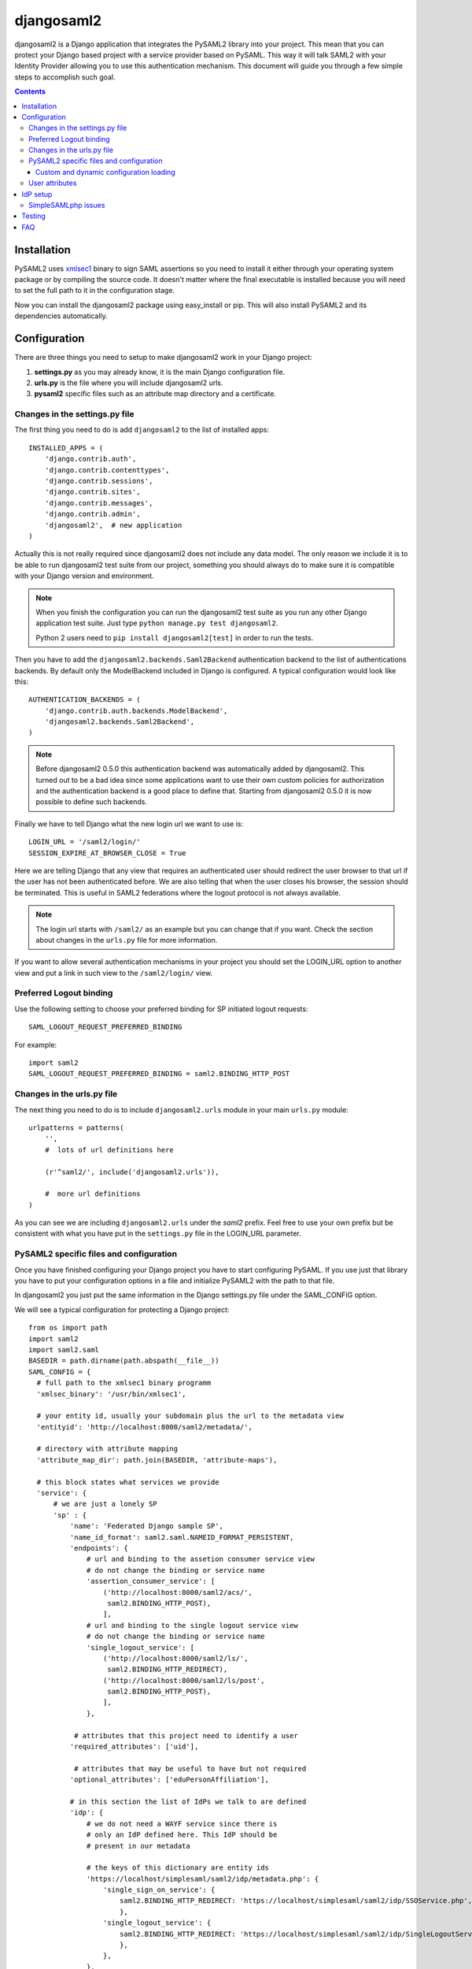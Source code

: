 ===========
djangosaml2
===========

.. image:: https://travis-ci.org/knaperek/djangosaml2.svg?branch=master
    :target: https://travis-ci.org/knaperek/djangosaml2
    :align: left


djangosaml2 is a Django application that integrates the PySAML2 library
into your project. This mean that you can protect your Django based project
with a service provider based on PySAML. This way it will talk SAML2 with
your Identity Provider allowing you to use this authentication mechanism.
This document will guide you through a few simple steps to accomplish
such goal.

.. contents::

Installation
============

PySAML2 uses xmlsec1_ binary to sign SAML assertions so you need to install
it either through your operating system package or by compiling the source
code. It doesn't matter where the final executable is installed because
you will need to set the full path to it in the configuration stage.

.. _xmlsec1: http://www.aleksey.com/xmlsec/

Now you can install the djangosaml2 package using easy_install or pip. This
will also install PySAML2 and its dependencies automatically.


Configuration
=============

There are three things you need to setup to make djangosaml2 work in your
Django project:

1. **settings.py** as you may already know, it is the main Django
   configuration file.
2. **urls.py** is the file where you will include djangosaml2 urls.
3. **pysaml2** specific files such as an attribute map directory and a
   certificate.


Changes in the settings.py file
-------------------------------
The first thing you need to do is add ``djangosaml2`` to the list of
installed apps::

  INSTALLED_APPS = (
      'django.contrib.auth',
      'django.contrib.contenttypes',
      'django.contrib.sessions',
      'django.contrib.sites',
      'django.contrib.messages',
      'django.contrib.admin',
      'djangosaml2',  # new application
  )

Actually this is not really required since djangosaml2 does not include
any data model. The only reason we include it is to be able to run
djangosaml2 test suite from our project, something you should always
do to make sure it is compatible with your Django version and environment.

.. note::

  When you finish the configuration you can run the djangosaml2 test suite as
  you run any other Django application test suite. Just type ``python manage.py
  test djangosaml2``.

  Python 2 users need to ``pip install djangosaml2[test]`` in order to run the
  tests.

Then you have to add the ``djangosaml2.backends.Saml2Backend``
authentication backend to the list of authentications backends.
By default only the ModelBackend included in Django is configured.
A typical configuration would look like this::

  AUTHENTICATION_BACKENDS = (
      'django.contrib.auth.backends.ModelBackend',
      'djangosaml2.backends.Saml2Backend',
  )

.. note::

  Before djangosaml2 0.5.0 this authentication backend was
  automatically added by djangosaml2. This turned out to be
  a bad idea since some applications want to use their own
  custom policies for authorization and the authentication
  backend is a good place to define that. Starting from
  djangosaml2 0.5.0 it is now possible to define such
  backends.

Finally we have to tell Django what the new login url we want to use is::

  LOGIN_URL = '/saml2/login/'
  SESSION_EXPIRE_AT_BROWSER_CLOSE = True

Here we are telling Django that any view that requires an authenticated
user should redirect the user browser to that url if the user has not
been authenticated before. We are also telling that when the user closes
his browser, the session should be terminated. This is useful in SAML2
federations where the logout protocol is not always available.

.. note::

  The login url starts with ``/saml2/`` as an example but you can change that
  if you want. Check the section about changes in the ``urls.py``
  file for more information.

If you want to allow several authentication mechanisms in your project
you should set the LOGIN_URL option to another view and put a link in such
view to the ``/saml2/login/`` view.

Preferred Logout binding
------------------------
Use the following setting to choose your preferred binding for SP initiated logout requests::

  SAML_LOGOUT_REQUEST_PREFERRED_BINDING

For example::

  import saml2
  SAML_LOGOUT_REQUEST_PREFERRED_BINDING = saml2.BINDING_HTTP_POST

Changes in the urls.py file
---------------------------

The next thing you need to do is to include ``djangosaml2.urls`` module in your
main ``urls.py`` module::

  urlpatterns = patterns(
      '',
      #  lots of url definitions here

      (r'^saml2/', include('djangosaml2.urls')),

      #  more url definitions
  )

As you can see we are including ``djangosaml2.urls`` under the *saml2*
prefix. Feel free to use your own prefix but be consistent with what
you have put in the ``settings.py`` file in the LOGIN_URL parameter.


PySAML2 specific files and configuration
----------------------------------------
Once you have finished configuring your Django project you have to
start configuring PySAML. If you use just that library you have to
put your configuration options in a file and initialize PySAML2 with
the path to that file.

In djangosaml2 you just put the same information in the Django
settings.py file under the SAML_CONFIG option.

We will see a typical configuration for protecting a Django project::

  from os import path
  import saml2
  import saml2.saml
  BASEDIR = path.dirname(path.abspath(__file__))
  SAML_CONFIG = {
    # full path to the xmlsec1 binary programm
    'xmlsec_binary': '/usr/bin/xmlsec1',

    # your entity id, usually your subdomain plus the url to the metadata view
    'entityid': 'http://localhost:8000/saml2/metadata/',

    # directory with attribute mapping
    'attribute_map_dir': path.join(BASEDIR, 'attribute-maps'),

    # this block states what services we provide
    'service': {
        # we are just a lonely SP
        'sp' : {
            'name': 'Federated Django sample SP',
            'name_id_format': saml2.saml.NAMEID_FORMAT_PERSISTENT,
            'endpoints': {
                # url and binding to the assetion consumer service view
                # do not change the binding or service name
                'assertion_consumer_service': [
                    ('http://localhost:8000/saml2/acs/',
                     saml2.BINDING_HTTP_POST),
                    ],
                # url and binding to the single logout service view
                # do not change the binding or service name
                'single_logout_service': [
                    ('http://localhost:8000/saml2/ls/',
                     saml2.BINDING_HTTP_REDIRECT),
                    ('http://localhost:8000/saml2/ls/post',
                     saml2.BINDING_HTTP_POST),
                    ],
                },

             # attributes that this project need to identify a user
            'required_attributes': ['uid'],

             # attributes that may be useful to have but not required
            'optional_attributes': ['eduPersonAffiliation'],

            # in this section the list of IdPs we talk to are defined
            'idp': {
                # we do not need a WAYF service since there is
                # only an IdP defined here. This IdP should be
                # present in our metadata

                # the keys of this dictionary are entity ids
                'https://localhost/simplesaml/saml2/idp/metadata.php': {
                    'single_sign_on_service': {
                        saml2.BINDING_HTTP_REDIRECT: 'https://localhost/simplesaml/saml2/idp/SSOService.php',
                        },
                    'single_logout_service': {
                        saml2.BINDING_HTTP_REDIRECT: 'https://localhost/simplesaml/saml2/idp/SingleLogoutService.php',
                        },
                    },
                },
            },
        },

    # where the remote metadata is stored
    'metadata': {
        'local': [path.join(BASEDIR, 'remote_metadata.xml')],
        },

    # set to 1 to output debugging information
    'debug': 1,

    # Signing
    'key_file': path.join(BASEDIR, 'mycert.key'),  # private part
    'cert_file': path.join(BASEDIR, 'mycert.pem'),  # public part

    # Encryption
    'encryption_keypairs': [{
        'key_file': path.join(BASEDIR, 'my_encryption_key.key'),  # private part
        'cert_file': path.join(BASEDIR, 'my_encryption_cert.pem'),  # public part
    }],

    # own metadata settings
    'contact_person': [
        {'given_name': 'Lorenzo',
         'sur_name': 'Gil',
         'company': 'Yaco Sistemas',
         'email_address': 'lgs@yaco.es',
         'contact_type': 'technical'},
        {'given_name': 'Angel',
         'sur_name': 'Fernandez',
         'company': 'Yaco Sistemas',
         'email_address': 'angel@yaco.es',
         'contact_type': 'administrative'},
        ],
    # you can set multilanguage information here
    'organization': {
        'name': [('Yaco Sistemas', 'es'), ('Yaco Systems', 'en')],
        'display_name': [('Yaco', 'es'), ('Yaco', 'en')],
        'url': [('http://www.yaco.es', 'es'), ('http://www.yaco.com', 'en')],
        },
    'valid_for': 24,  # how long is our metadata valid
    }

.. note::

  Please check the `PySAML2 documentation`_ for more information about
  these and other configuration options.

.. _`PySAML2 documentation`: http://pysaml2.readthedocs.io/en/latest/

There are several external files and directories you have to create according
to this configuration.

The xmlsec1 binary was mentioned in the installation section. Here, in the
configuration part you just need to put the full path to xmlsec1 so PySAML2
can call it as it needs.

The ``attribute_map_dir`` points to a directory with attribute mappings that
are used to translate user attribute names from several standards. It's usually
safe to just copy the default PySAML2 attribute maps that you can find in the
``tests/attributemaps`` directory of the source distribution.

The ``metadata`` option is a dictionary where you can define several types of
metadata for remote entities. Usually the easiest type is the ``local`` where
you just put the name of a local XML file with the contents of the remote
entities metadata. This XML file should be in the SAML2 metadata format.

The ``key_file`` and ``cert_file`` options reference the two parts of a
standard x509 certificate. You need it to sign your metadata. For assertion
encryption/decryption support please configure another set of ``key_file`` and
``cert_file``, but as inner attributes of ``encryption_keypairs`` option.

.. note::

  Check your openssl documentation to generate a test certificate but don't
  forget to order a real one when you go into production.


Custom and dynamic configuration loading
........................................

By default, djangosaml2 reads the pysaml2 configuration options from the
SAML_CONFIG setting but sometimes you want to read this information from
another place, like a file or a database. Sometimes you even want this
configuration to be different depending on the request.

Starting from djangosaml2 0.5.0 you can define your own configuration
loader which is a callable that accepts a request parameter and returns
a saml2.config.SPConfig object. In order to do so you set the following
setting::

  SAML_CONFIG_LOADER = 'python.path.to.your.callable'


User attributes
---------------

In the SAML 2.0 authentication process the Identity Provider (IdP) will
send a security assertion to the Service Provider (SP) upon a successful
authentication. This assertion contains attributes about the user that
was authenticated. It depends on the IdP configuration what exact
attributes are sent to each SP it can talk to.

When such assertion is received on the Django side it is used to find a Django
user and create a session for it. By default djangosaml2 will do a query on the
User model with the USERNAME_FIELD_ attribute but you can change it to any
other attribute of the User model. For example, you can do this lookup using
the 'email' attribute. In order to do so you should set the following setting::

  SAML_DJANGO_USER_MAIN_ATTRIBUTE = 'email'

.. _USERNAME_FIELD: https://docs.djangoproject.com/en/dev/topics/auth/customizing/#django.contrib.auth.models.CustomUser.USERNAME_FIELD

Please, use an unique attribute when setting this option. Otherwise
the authentication process may fail because djangosaml2 will not know
which Django user it should pick.

If your main attribute is something inherently case-insensitive (such as
an email address), you may set::

  SAML_DJANGO_USER_MAIN_ATTRIBUTE_LOOKUP = '__iexact'

(This is simply appended to the main attribute name to form a Django
query. Your main attribute must be unique even given this lookup.)

Another option is to use the SAML2 name id as the username by setting::

  SAML_USE_NAME_ID_AS_USERNAME = True

You can configure djangosaml2 to create such user if it is not already in
the Django database or maybe you don't want to allow users that are not
in your database already. For this purpose there is another option you
can set in the settings.py file. This setting is True by default. ::

  SAML_CREATE_UNKNOWN_USER = True

``SAML_CREATE_UNKNOWN_USER`` can also be a callable with or without the session_info,
for more flexibility. ::

  # example without session_info
  def only_on_monday():
    import datetime
    return datetime.datetime.today().weekday() == 0
  SAML_CREATE_UNKNOWN_USER = only_on_monday

  # example with session_info and lambda
  SAML_CREATE_UNKNOWN_USER = lambda session_info: True if 'value' in session_info['ava']['o'] else False

The ``ACS_DEFAULT_REDIRECT_URL`` setting lets you specify a URL for redirection after a successful
authentication. Particularly useful when you only plan to use
IdP initiated login and the IdP does not have a configured RelayState
parameter. The default is ``/``. ::

  ACS_DEFAULT_REDIRECT_URL = reverse_lazy('some_url_name')

The other thing you will probably want to configure is the mapping of
SAML2 user attributes to Django user attributes. By default only the
User.username attribute is mapped but you can add more attributes or
change that one. In order to do so you need to change the
SAML_ATTRIBUTE_MAPPING option in your settings.py::

  SAML_ATTRIBUTE_MAPPING = {
      'uid': ('username', ),
      'mail': ('email', ),
      'cn': ('first_name', ),
      'sn': ('last_name', ),
  }

where the keys of this dictionary are SAML user attributes and the values
are Django User attributes.

If you are using Django user profile objects to store extra attributes
about your user you can add those attributes to the SAML_ATTRIBUTE_MAPPING
dictionary. For each (key, value) pair, djangosaml2 will try to store the
attribute in the User model if there is a matching field in that model.
Otherwise it will try to do the same with your profile custom model. For
multi-valued attributes only the first value is assigned to the destination field.

Alternatively, custom processing of attributes can be achieved by setting the
value(s) in the SAML_ATTRIBUTE_MAPPING, to name(s) of method(s) defined on a
custom django User object. In this case, each method is called by djangosaml2,
passing the full list of attribute values extracted from the <saml:AttributeValue>
elements of the <saml:Attribute>. Among other uses, this is a useful way to process
multi-valued attributes such as lists of user group names.

For example:

Saml assertion snippet::

  <saml:Attribute Name="groups" NameFormat="urn:oasis:names:tc:SAML:2.0:attrname-format:basic">
        <saml:AttributeValue>group1</saml:AttributeValue>
        <saml:AttributeValue>group2</saml:AttributeValue>
        <saml:AttributeValue>group3</saml:AttributeValue>
  </saml:Attribute>

Custom User object::

  from django.contrib.auth.models import AbstractUser

  class User(AbstractUser):

    def process_groups(self, groups):
      // process list of group names in argument 'groups'
      pass;

settings.py::

  SAML_ATTRIBUTE_MAPPING = {
      'groups': ('process_groups', ),
  }


Learn more about Django profile models at:

https://docs.djangoproject.com/en/dev/topics/auth/customizing/#substituting-a-custom-user-model


Sometimes you need to use special logic to update the user object
depending on the SAML2 attributes and the mapping described above
is simply not enough. For these cases djangosaml2 provides a Django
signal that you can listen to. In order to do so you can add the
following code to your app::

  from djangosaml2.signals import pre_user_save

  def custom_update_user(sender=User, instance, attributes, user_modified, **kargs)
     ...
     return True  # I modified the user object


Your handler will receive the user object, the list of SAML attributes
and a flag telling you if the user is already modified and need
to be saved after your handler is executed. If your handler
modifies the user object it should return True. Otherwise it should
return False. This way djangosaml2 will know if it should save
the user object so you don't need to do it and no more calls to
the save method are issued.


IdP setup
=========
Congratulations, you have finished configuring the SP side of the federation.
Now you need to send the entity id and the metadata of this new SP to the
IdP administrators so they can add it to their list of trusted services.

You can get this information starting your Django development server and
going to the http://localhost:8000/saml2/metadata url. If you have included
the djangosaml2 urls under a different url prefix you need to correct this
url.

SimpleSAMLphp issues
--------------------
As of SimpleSAMLphp 1.8.2 there is a problem if you specify attributes in
the SP configuration. When the SimpleSAMLphp metadata parser converts the
XML into its custom php format it puts the following option::

  'attributes.NameFormat' => 'urn:oasis:names:tc:SAML:2.0:attrname-format:uri'

But it need to be replaced by this one::

  'AttributeNameFormat' => 'urn:oasis:names:tc:SAML:2.0:attrname-format:uri'

Otherwise the Assertions sent from the IdP to the SP will have a wrong
Attribute Name Format and pysaml2 will be confused.

Furthermore if you have a AttributeLimit filter in your SimpleSAMLphp
configuration  you will need to enable another attribute filter just
before to make sure that the AttributeLimit does not remove the attributes
from the authentication source. The filter you need to add is an AttributeMap
filter like this::

  10 => array(
             'class' => 'core:AttributeMap', 'name2oid'
        ),

Testing
=======

One way to check if everything is working as expected is to enable the
following url::

  urlpatterns = patterns(
      '',
      #  lots of url definitions here

      (r'^saml2/', include('djangosaml2.urls')),
      (r'^test/', 'djangosaml2.views.echo_attributes'),

      #  more url definitions
  )


Now if you go to the /test/ url you will see your SAML attributes and also
a link to do a global logout.

You can also run the unit tests with the following command::

  python tests/run_tests.py

If you have `tox`_ installed you can simply call tox inside the root directory
and it will run the tests in multiple versions of Python.

.. _`tox`: http://pypi.python.org/pypi/tox

FAQ
===

**Why can't SAML be implemented as an Django Authentication Backend?**

well SAML authentication is not that simple as a set of credentials you can
put on a login form and get a response back. Actually the user password is
not given to the service provider at all. This is by design. You have to
delegate the task of authentication to the IdP and then get an asynchronous
response from it.

Given said that, djangosaml2 does use a Django Authentication Backend to
transform the SAML assertion about the user into a Django user object.

**Why not put everything in a Django middleware class and make our lifes
easier?**

Yes, that was an option I did evaluate but at the end the current design
won. In my opinion putting this logic into a middleware has the advantage
of making it easier to configure but has a couple of disadvantages: first,
the middleware would need to check if the request path is one of the
SAML endpoints for every request. Second, it would be too magical and in
case of a problem, much harder to debug.

**Why not call this package django-saml as many other Django applications?**

Following that pattern then I should import the application with
import saml but unfortunately that module name is already used in pysaml2.
